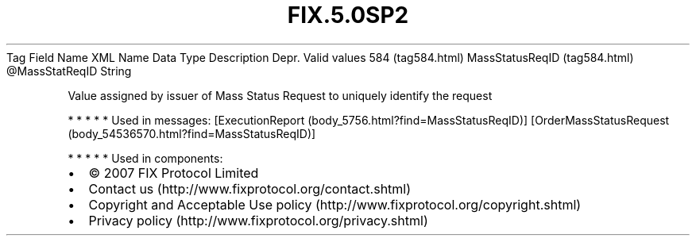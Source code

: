 .TH FIX.5.0SP2 "" "" "Tag #584"
Tag
Field Name
XML Name
Data Type
Description
Depr.
Valid values
584 (tag584.html)
MassStatusReqID (tag584.html)
\@MassStatReqID
String
.PP
Value assigned by issuer of Mass Status Request to uniquely
identify the request
.PP
   *   *   *   *   *
Used in messages:
[ExecutionReport (body_5756.html?find=MassStatusReqID)]
[OrderMassStatusRequest (body_54536570.html?find=MassStatusReqID)]
.PP
   *   *   *   *   *
Used in components:

.PD 0
.P
.PD

.PP
.PP
.IP \[bu] 2
© 2007 FIX Protocol Limited
.IP \[bu] 2
Contact us (http://www.fixprotocol.org/contact.shtml)
.IP \[bu] 2
Copyright and Acceptable Use policy (http://www.fixprotocol.org/copyright.shtml)
.IP \[bu] 2
Privacy policy (http://www.fixprotocol.org/privacy.shtml)
